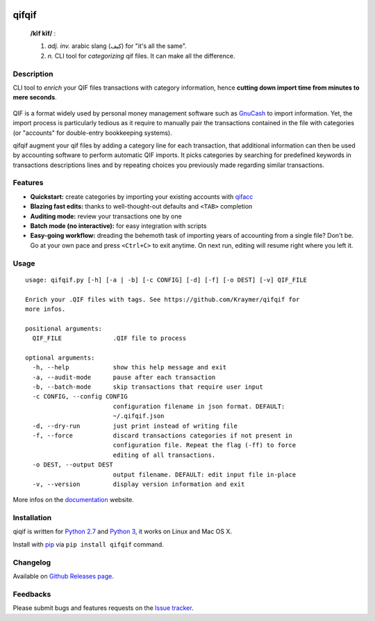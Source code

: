 |image0| |image1| |image2| |image3| |image4|

qifqif
======

    **/kĭf kĭf/** :

    1. *adj. inv.* arabic slang (كيف) for "it's all the same".   
    2. *n.* CLI tool for *categorizing* qif files. It can make all the difference.
       
Description
-----------

CLI tool to *enrich* your QIF files transactions with category
information, hence **cutting down import time from minutes to mere
seconds**.

.. figure:: https://raw.githubusercontent.com/Kraymer/qifqif/master/docs/_static/qifqif_demo.gif
   :alt: 

QIF is a format widely used by personal money management software such
as `GnuCash <http://www.gnucash.org/>`__ to import information. Yet, the
import process is particularly tedious as it require to manually pair
the transactions contained in the file with categories (or "accounts"
for double-entry bookkeeping systems).

qifqif augment your qif files by adding a category line for each
transaction, that additional information can then be used by accounting
software to perform automatic QIF imports. It picks categories by
searching for predefined keywords in transactions descriptions lines and
by repeating choices you previously made regarding similar transactions.

Features
--------

-  **Quickstart:** create categories by importing your existing accounts
   with `qifacc <https://github.com/Kraymer/qifqif/wiki/qifacc>`__
-  **Blazing fast edits:** thanks to well-thought-out defaults and
   ``<TAB>`` completion
-  **Auditing mode:** review your transactions one by one
-  **Batch mode (no interactive):** for easy integration with scripts
-  **Easy-going workflow:** dreading the behemoth task of importing
   years of accounting from a single file? Don't be. Go at your own pace
   and press ``<Ctrl+C>`` to exit anytime. On next run, editing will
   resume right where you left it.

Usage
-----

::

    usage: qifqif.py [-h] [-a | -b] [-c CONFIG] [-d] [-f] [-o DEST] [-v] QIF_FILE

    Enrich your .QIF files with tags. See https://github.com/Kraymer/qifqif for
    more infos.

    positional arguments:
      QIF_FILE              .QIF file to process

    optional arguments:
      -h, --help            show this help message and exit
      -a, --audit-mode      pause after each transaction
      -b, --batch-mode      skip transactions that require user input
      -c CONFIG, --config CONFIG
                            configuration filename in json format. DEFAULT:
                            ~/.qifqif.json
      -d, --dry-run         just print instead of writing file
      -f, --force           discard transactions categories if not present in
                            configuration file. Repeat the flag (-ff) to force
                            editing of all transactions.
      -o DEST, --output DEST
                            output filename. DEFAULT: edit input file in-place
      -v, --version         display version information and exit

More infos on the `documentation <http://qifqif.rtfd.org>`__ website.

Installation
------------

qiqif is written for `Python 2.7 <https://www.python.org/downloads/>`__
and `Python
3 <https://www.python.org/downloads/>`__, it works on Linux and Mac OS X.

Install with `pip <https://pip.pypa.io/en/stable/>`__ via
``pip install qifqif`` command.

Changelog
---------

Available on `Github Releases
page <https://github.com/Kraymer/qifqif/releases>`__.

Feedbacks
---------

Please submit bugs and features requests on the `Issue
tracker <https://github.com/Kraymer/qifqif/issues>`__.

.. |image0| image:: http://github.com/kraymer/qifqif/workflows/build/badge.svg
   :target: https://github.com/kraymer/qifqif/actions
.. |image1| image:: https://coveralls.io/repos/Kraymer/qifqif/badge.svg
   :target: https://coveralls.io/r/Kraymer/qifqif
.. |image2| image:: http://img.shields.io/pypi/v/qifqif.svg
   :target: https://pypi.python.org/pypi/qifqif
.. |image3| image:: https://readthedocs.org/projects/qifqif/badge/?version=latest
   :target: http://qifqif.readthedocs.org/en/latest/?badge=latest
.. |image4| image:: https://img.shields.io/badge/releases-atom-orange.svg
   :target: https://github.com/Kraymer/qifqif/releases.atom

